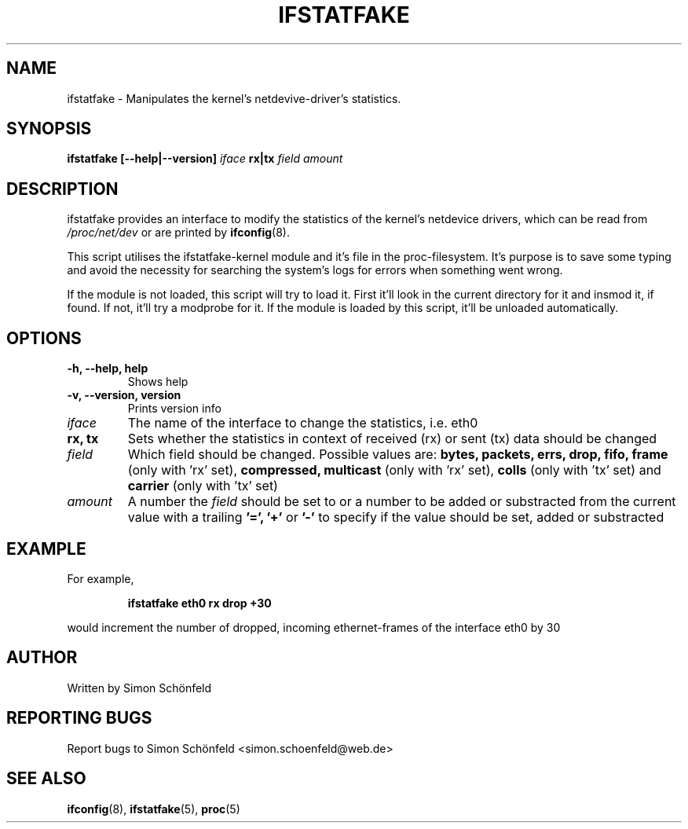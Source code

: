 .TH IFSTATFAKE "8" "April 2008" "ifstatfake" "Maintenance Commands"
.SH NAME
ifstatfake \- Manipulates the kernel's netdevive-driver's statistics.
.SH SYNOPSIS
.B ifstatfake [--help|--version]
.I iface
.B rx|tx
.I field amount
.SH DESCRIPTION
ifstatfake provides an interface to modify the statistics of the kernel's
netdevice drivers, which can be read from 
.I /proc/net/dev
or are printed by
.BR ifconfig (8).

This script utilises the ifstatfake-kernel module and it's file in the
proc-filesystem. It's purpose is to save some typing and avoid the
necessity for searching the system's logs for errors when something went
wrong.

If the module is not loaded, this script will try to load it.
First it'll look in the current directory for it and insmod it, if found.
If not, it'll try a modprobe for it.
If the module is loaded by this script, it'll be unloaded automatically.
.SH OPTIONS
.TP
.B -h, --help, help
Shows help
.TP
.B -v, --version, version
Prints version info
.TP
.I iface
The name of the interface to change the statistics, i.e. eth0
.TP
.B rx, tx
Sets whether the statistics in context of received
(rx) or sent (tx) data should be changed
.TP
.I field
Which field should be changed. Possible values are:
.B bytes, packets, errs, drop, fifo, frame
(only with 'rx' set),
.B compressed, multicast
(only with 'rx' set),
.B colls
(only with 'tx' set) and
.B carrier
(only with 'tx' set)
.TP
.I amount
A number the
.I field
should be set to or a number to be
added or substracted from the current value with a
trailing
.B '=', '+'
or
.B '-'
to specify if the value
should be set, added or substracted
.SH EXAMPLE
For example,
.IP
.B ifstatfake eth0 rx drop +30
.PP
would increment the number of dropped, incoming ethernet-frames of the
interface eth0 by 30
.SH AUTHOR
Written by Simon Schönfeld
.SH "REPORTING BUGS"
Report bugs to Simon Schönfeld <simon.schoenfeld@web.de>
.SH "SEE ALSO"
.BR ifconfig (8),
.BR ifstatfake (5),
.BR proc (5)
